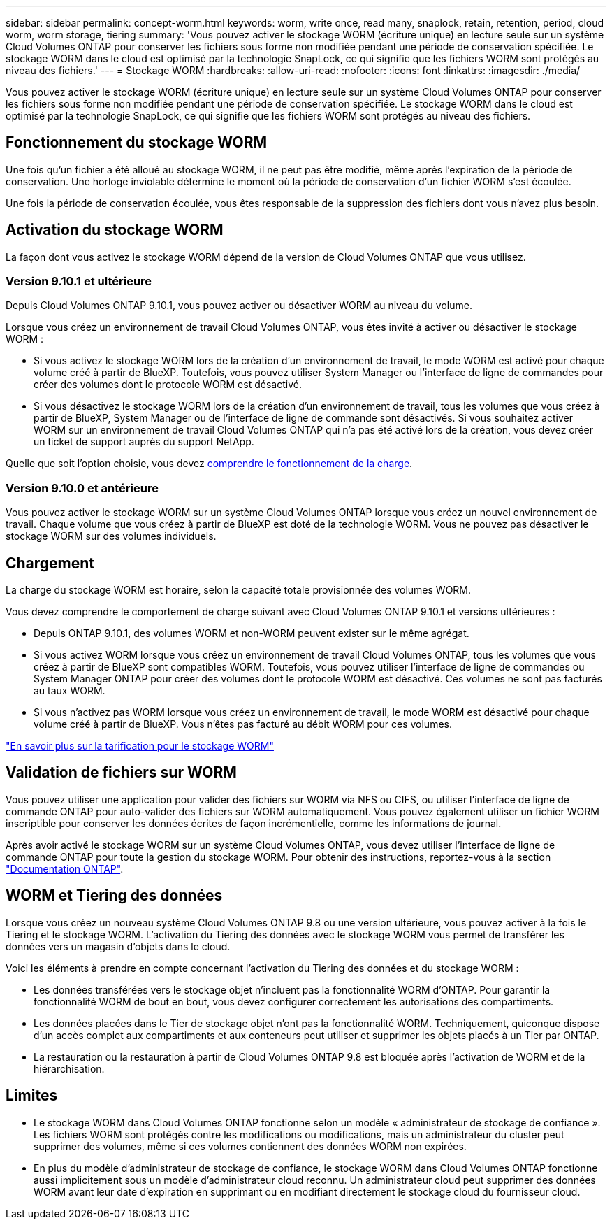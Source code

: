 ---
sidebar: sidebar 
permalink: concept-worm.html 
keywords: worm, write once, read many, snaplock, retain, retention, period, cloud worm, worm storage, tiering 
summary: 'Vous pouvez activer le stockage WORM (écriture unique) en lecture seule sur un système Cloud Volumes ONTAP pour conserver les fichiers sous forme non modifiée pendant une période de conservation spécifiée. Le stockage WORM dans le cloud est optimisé par la technologie SnapLock, ce qui signifie que les fichiers WORM sont protégés au niveau des fichiers.' 
---
= Stockage WORM
:hardbreaks:
:allow-uri-read: 
:nofooter: 
:icons: font
:linkattrs: 
:imagesdir: ./media/


[role="lead"]
Vous pouvez activer le stockage WORM (écriture unique) en lecture seule sur un système Cloud Volumes ONTAP pour conserver les fichiers sous forme non modifiée pendant une période de conservation spécifiée. Le stockage WORM dans le cloud est optimisé par la technologie SnapLock, ce qui signifie que les fichiers WORM sont protégés au niveau des fichiers.



== Fonctionnement du stockage WORM

Une fois qu'un fichier a été alloué au stockage WORM, il ne peut pas être modifié, même après l'expiration de la période de conservation. Une horloge inviolable détermine le moment où la période de conservation d'un fichier WORM s'est écoulée.

Une fois la période de conservation écoulée, vous êtes responsable de la suppression des fichiers dont vous n'avez plus besoin.



== Activation du stockage WORM

La façon dont vous activez le stockage WORM dépend de la version de Cloud Volumes ONTAP que vous utilisez.



=== Version 9.10.1 et ultérieure

Depuis Cloud Volumes ONTAP 9.10.1, vous pouvez activer ou désactiver WORM au niveau du volume.

Lorsque vous créez un environnement de travail Cloud Volumes ONTAP, vous êtes invité à activer ou désactiver le stockage WORM :

* Si vous activez le stockage WORM lors de la création d'un environnement de travail, le mode WORM est activé pour chaque volume créé à partir de BlueXP. Toutefois, vous pouvez utiliser System Manager ou l'interface de ligne de commandes pour créer des volumes dont le protocole WORM est désactivé.
* Si vous désactivez le stockage WORM lors de la création d'un environnement de travail, tous les volumes que vous créez à partir de BlueXP, System Manager ou de l'interface de ligne de commande sont désactivés. Si vous souhaitez activer WORM sur un environnement de travail Cloud Volumes ONTAP qui n'a pas été activé lors de la création, vous devez créer un ticket de support auprès du support NetApp.


Quelle que soit l'option choisie, vous devez <<Chargement,comprendre le fonctionnement de la charge>>.



=== Version 9.10.0 et antérieure

Vous pouvez activer le stockage WORM sur un système Cloud Volumes ONTAP lorsque vous créez un nouvel environnement de travail. Chaque volume que vous créez à partir de BlueXP est doté de la technologie WORM. Vous ne pouvez pas désactiver le stockage WORM sur des volumes individuels.



== Chargement

La charge du stockage WORM est horaire, selon la capacité totale provisionnée des volumes WORM.

Vous devez comprendre le comportement de charge suivant avec Cloud Volumes ONTAP 9.10.1 et versions ultérieures :

* Depuis ONTAP 9.10.1, des volumes WORM et non-WORM peuvent exister sur le même agrégat.
* Si vous activez WORM lorsque vous créez un environnement de travail Cloud Volumes ONTAP, tous les volumes que vous créez à partir de BlueXP sont compatibles WORM. Toutefois, vous pouvez utiliser l'interface de ligne de commandes ou System Manager ONTAP pour créer des volumes dont le protocole WORM est désactivé. Ces volumes ne sont pas facturés au taux WORM.
* Si vous n'activez pas WORM lorsque vous créez un environnement de travail, le mode WORM est désactivé pour chaque volume créé à partir de BlueXP. Vous n'êtes pas facturé au débit WORM pour ces volumes.


https://cloud.netapp.com/pricing["En savoir plus sur la tarification pour le stockage WORM"^]



== Validation de fichiers sur WORM

Vous pouvez utiliser une application pour valider des fichiers sur WORM via NFS ou CIFS, ou utiliser l'interface de ligne de commande ONTAP pour auto-valider des fichiers sur WORM automatiquement. Vous pouvez également utiliser un fichier WORM inscriptible pour conserver les données écrites de façon incrémentielle, comme les informations de journal.

Après avoir activé le stockage WORM sur un système Cloud Volumes ONTAP, vous devez utiliser l'interface de ligne de commande ONTAP pour toute la gestion du stockage WORM. Pour obtenir des instructions, reportez-vous à la section http://docs.netapp.com/ontap-9/topic/com.netapp.doc.pow-arch-con/home.html["Documentation ONTAP"^].



== WORM et Tiering des données

Lorsque vous créez un nouveau système Cloud Volumes ONTAP 9.8 ou une version ultérieure, vous pouvez activer à la fois le Tiering et le stockage WORM. L'activation du Tiering des données avec le stockage WORM vous permet de transférer les données vers un magasin d'objets dans le cloud.

Voici les éléments à prendre en compte concernant l'activation du Tiering des données et du stockage WORM :

* Les données transférées vers le stockage objet n'incluent pas la fonctionnalité WORM d'ONTAP. Pour garantir la fonctionnalité WORM de bout en bout, vous devez configurer correctement les autorisations des compartiments.
* Les données placées dans le Tier de stockage objet n'ont pas la fonctionnalité WORM. Techniquement, quiconque dispose d'un accès complet aux compartiments et aux conteneurs peut utiliser et supprimer les objets placés à un Tier par ONTAP.
* La restauration ou la restauration à partir de Cloud Volumes ONTAP 9.8 est bloquée après l'activation de WORM et de la hiérarchisation.




== Limites

* Le stockage WORM dans Cloud Volumes ONTAP fonctionne selon un modèle « administrateur de stockage de confiance ». Les fichiers WORM sont protégés contre les modifications ou modifications, mais un administrateur du cluster peut supprimer des volumes, même si ces volumes contiennent des données WORM non expirées.
* En plus du modèle d'administrateur de stockage de confiance, le stockage WORM dans Cloud Volumes ONTAP fonctionne aussi implicitement sous un modèle d'administrateur cloud reconnu. Un administrateur cloud peut supprimer des données WORM avant leur date d'expiration en supprimant ou en modifiant directement le stockage cloud du fournisseur cloud.

